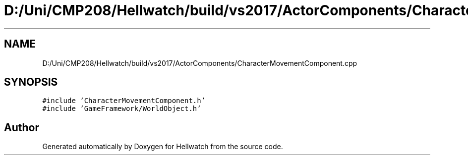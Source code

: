 .TH "D:/Uni/CMP208/Hellwatch/build/vs2017/ActorComponents/CharacterMovementComponent.cpp" 3 "Thu Apr 27 2023" "Hellwatch" \" -*- nroff -*-
.ad l
.nh
.SH NAME
D:/Uni/CMP208/Hellwatch/build/vs2017/ActorComponents/CharacterMovementComponent.cpp
.SH SYNOPSIS
.br
.PP
\fC#include 'CharacterMovementComponent\&.h'\fP
.br
\fC#include 'GameFramework/WorldObject\&.h'\fP
.br

.SH "Author"
.PP 
Generated automatically by Doxygen for Hellwatch from the source code\&.
